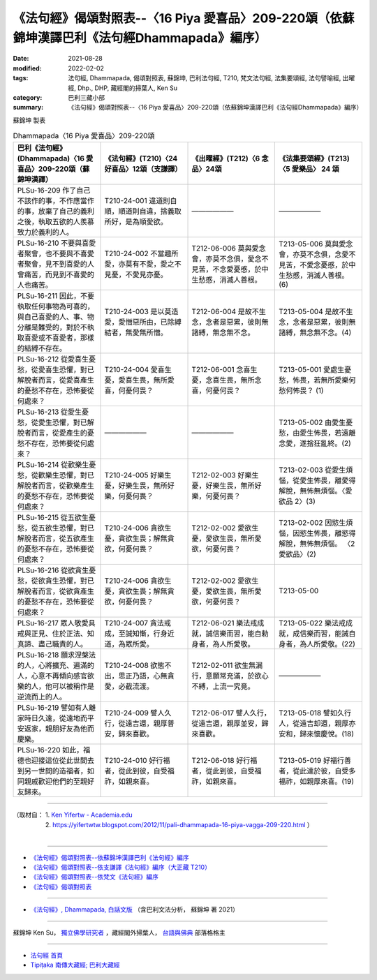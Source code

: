 ====================================================================================================
《法句經》偈頌對照表--〈16 Piya 愛喜品〉209-220頌（依蘇錦坤漢譯巴利《法句經Dhammapada》編序）
====================================================================================================

:date: 2021-08-28
:modified: 2022-02-02
:tags: 法句經, Dhammapada, 偈頌對照表, 蘇錦坤, 巴利法句經, T210, 梵文法句經, 法集要頌經, 法句譬喻經, 出曜經, Dhp., DHP, 藏經閣的掃葉人, Ken Su
:category: 巴利三藏小部
:summary: 《法句經》偈頌對照表--〈16 Piya 愛喜品〉209-220頌（依蘇錦坤漢譯巴利《法句經Dhammapada》編序）


蘇錦坤 製表

.. list-table:: Dhammapada〈16 Piya 愛喜品〉209-220頌
   :widths: 25 25 25 25
   :header-rows: 1
   :class: remove-gatha-number

   * - 巴利《法句經》(Dhammapada)〈16 愛喜品〉209-220頌（蘇錦坤漢譯）
     - 《法句經》(T210)〈24 好喜品〉12頌（支謙譯）
     - 《出曜經》(T212)〈6 念品〉24頌
     - 《法集要頌經》(T213)〈5 愛樂品〉 24 頌

   * - PLSu-16-209 作了自己不該作的事，不作應當作的事，放棄了自己的義利之後，執取五欲的人羨慕致力於義利的人。
     - T210-24-001 違道則自順，順道則自違，捨義取所好，是為順愛欲。
     - ——————
     - ——————

   * - PLSu-16-210 不要與喜愛者聚會，也不要與不喜愛者聚會，見不到喜愛的人會痛苦，而見到不喜愛的人也痛苦。
     - T210-24-002 不當趣所愛，亦莫有不愛，愛之不見憂，不愛見亦憂。
     - T212-06-006 莫與愛念會，亦莫不念俱，愛念不見苦，不念愛憂慼，於中生愁慼，消滅人善根。
     - T213-05-006 莫與愛念會，亦莫不念俱，念愛不見苦，不愛念憂慼，於中生愁慼，消滅人善根。(6)

   * - PLSu-16-211 因此，不要執取任何事物為可喜的，與自己喜愛的人、事、物分離是難受的，對於不執取喜愛或不喜愛者，那樣的結縛不存在。
     - T210-24-003 是以莫造愛，愛憎惡所由，已除縛結者，無愛無所憎。
     - T212-06-004 是故不生念，念者是惡累，彼則無諸縛，無念無不念。
     - T213-05-004 是故不生念，念者是惡累，彼則無諸縛，無念無不念。(4)

   * - PLSu-16-212 從愛喜生憂愁，從愛喜生恐懼，對已解脫者而言，從愛喜產生的憂愁不存在，恐怖要從何處來？
     - T210-24-004 愛喜生憂，愛喜生畏，無所愛喜，何憂何畏？
     - T212-06-001 念喜生憂，念喜生畏，無所念喜，何憂何畏？
     - T213-05-001 愛處生憂愁，怖畏，若無所愛樂何愁何怖畏？ (1)

   * - PLSu-16-213 從愛生憂愁，從愛生恐懼，對已解脫者而言，從愛產生的憂愁不存在，恐怖要從何處來？
     - ——————
     - ——————
     - T213-05-002 由愛生憂愁，由愛生怖畏，若遠離念愛，遂捨狂亂終。(2)

   * - PLSu-16-214 從歡樂生憂愁，從歡樂生恐懼，對已解脫者而言，從歡樂產生的憂愁不存在，恐怖要從何處來？
     - T210-24-005 好樂生憂，好樂生畏，無所好樂，何憂何畏？
     - T212-02-003 好樂生憂，好樂生畏，無所好樂，何憂何畏？
     - T213-02-003 從愛生煩惱，從愛生怖畏，離愛得解脫，無怖無煩惱。〈愛欲品 2〉(3)

   * - PLSu-16-215 從五欲生憂愁，從五欲生恐懼，對已解脫者而言，從五欲產生的憂愁不存在，恐怖要從何處來？
     - T210-24-006 貪欲生憂，貪欲生畏；解無貪欲，何憂何畏？
     - T212-02-002 愛欲生憂，愛欲生畏，無所愛欲，何憂何畏？
     - T213-02-002 因慾生煩惱，因慾生怖畏，離慾得解脫，無怖無煩惱。 〈2 愛欲品〉(2)

   * - PLSu-16-216 從欲貪生憂愁，從欲貪生恐懼，對已解脫者而言，從欲貪產生的憂愁不存在，恐怖要從何處來？
     - T210-24-006 貪欲生憂，貪欲生畏；解無貪欲，何憂何畏？
     - T212-02-002 愛欲生憂，愛欲生畏，無所愛欲，何憂何畏？
     - T213-05-00 

   * - PLSu-16-217 眾人敬愛具戒與正見、住於正法、知真諦、盡己職責的人。
     - T210-24-007 貪法戒成，至誠知慚，行身近道，為眾所愛。
     - T212-06-021 樂法戒成就，誠信樂而習，能自勅身者，為人所愛敬。
     - T213-05-022 樂法戒成就，成信樂而習，能誡自身者，為人所愛敬。(22)

   * - PLSu-16-218 願求涅槃法的人，心將擴充、遍滿的人，心意不再傾向感官欲樂的人，他可以被稱作是逆流而上的人。
     - T210-24-008 欲態不出，思正乃語，心無貪愛，必截流渡。
     - T212-02-011 欲生無漏行，意願常充滿，於欲心不縛，上流一究竟。
     - ——————

   * - PLSu-16-219 譬如有人離家時日久遠，從遠地而平安返家，親朋好友為他而慶樂。
     - T210-24-009 譬人久行，從遠吉還，親厚普安，歸來喜歡。
     - T212-06-017 譬人久行，從遠吉還，親厚並安，歸來喜歡。
     - T213-05-018 譬如久行人，從遠吉却還，親厚亦安和，歸來懷慶悅。(18)

   * - PLSu-16-220 如此，福德也迎接這位從此世間去到另一世間的造福者，如同親戚歡迎他們的至親好友歸來。
     - T210-24-010 好行福者，從此到彼，自受福祚，如親來喜。
     - T212-06-018 好行福者，從此到彼，自受福祚，如親來喜。
     - T213-05-019 好福行善者，從此達於彼，自受多福祚，如親厚來喜。(19)

------

| （取材自： 1. `Ken Yifertw - Academia.edu <https://www.academia.edu/34555214/Pali_%E6%B3%95%E5%8F%A5%E7%B6%9316_%E6%84%9B%E5%96%9C%E5%93%81_%E5%B0%8D%E7%85%A7%E8%A1%A8_v_3>`__
| 　　　　　 2. https://yifertwtw.blogspot.com/2012/11/pali-dhammapada-16-piya-vagga-209-220.html ）
| 

------

- `《法句經》偈頌對照表--依蘇錦坤漢譯巴利《法句經》編序 <{filename}dhp-correspondence-tables-pali%zh.rst>`_
- `《法句經》偈頌對照表--依支謙譯《法句經》編序（大正藏 T210） <{filename}dhp-correspondence-tables-t210%zh.rst>`_
- `《法句經》偈頌對照表--依梵文《法句經》編序 <{filename}dhp-correspondence-tables-sanskrit%zh.rst>`_
- `《法句經》偈頌對照表 <{filename}dhp-correspondence-tables%zh.rst>`_

------

- `《法句經》, Dhammapada, 白話文版 <{filename}../dhp-Ken-Yifertw-Su/dhp-Ken-Y-Su%zh.rst>`_ （含巴利文法分析， 蘇錦坤 著 2021）

~~~~~~~~~~~~~~~~~~~~~~~~~~~~~~~~~~

蘇錦坤 Ken Su， `獨立佛學研究者 <https://independent.academia.edu/KenYifertw>`_ ，藏經閣外掃葉人， `台語與佛典 <http://yifertw.blogspot.com/>`_ 部落格格主

------

- `法句經 首頁 <{filename}../dhp%zh.rst>`__

- `Tipiṭaka 南傳大藏經; 巴利大藏經 <{filename}/articles/tipitaka/tipitaka%zh.rst>`__

..
  2022-02-02 rev. remove-gatha-number (add:  :class: remove-gatha-number)
  12-18 post; 12-14 rev. completed from the chapter 1 to the end (the chapter 26)
  2021-08-28 create rst